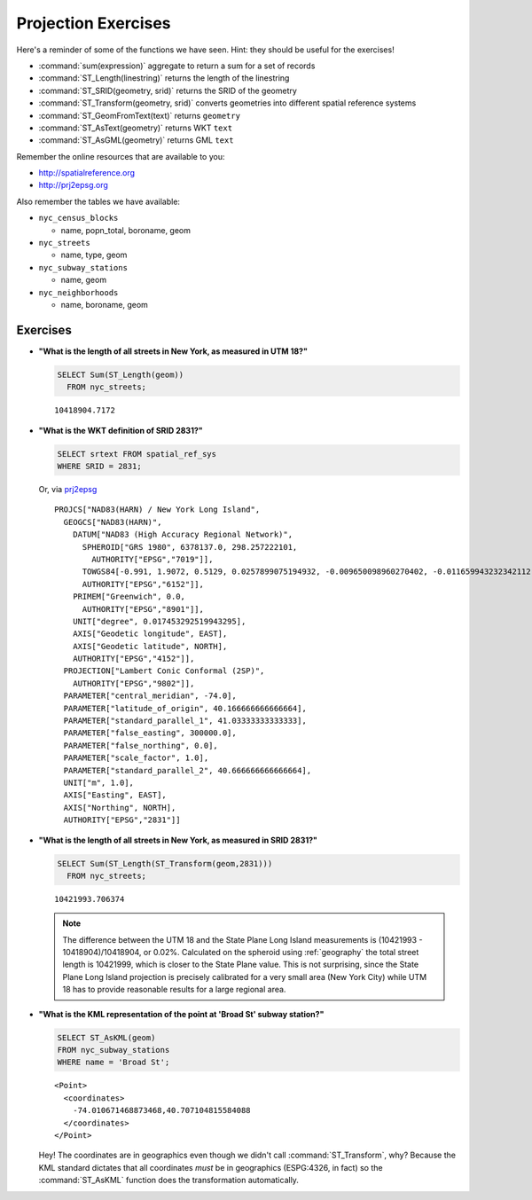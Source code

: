.. _projection_exercises:

Projection Exercises
====================

Here's a reminder of some of the functions we have seen.  Hint: they should be useful for the exercises!

* :command:`sum(expression)` aggregate to return a sum for a set of records
* :command:`ST_Length(linestring)` returns the length of the linestring
* :command:`ST_SRID(geometry, srid)` returns the SRID of the geometry
* :command:`ST_Transform(geometry, srid)` converts geometries into different spatial reference systems
* :command:`ST_GeomFromText(text)` returns ``geometry``
* :command:`ST_AsText(geometry)` returns WKT ``text``
* :command:`ST_AsGML(geometry)` returns GML ``text``

Remember the online resources that are available to you:

* http://spatialreference.org
* http://prj2epsg.org

Also remember the tables we have available:

* ``nyc_census_blocks``

  * name, popn_total, boroname, geom

* ``nyc_streets``

  * name, type, geom

* ``nyc_subway_stations``

  * name, geom

* ``nyc_neighborhoods``

  * name, boroname, geom

Exercises
---------

* **"What is the length of all streets in New York, as measured in UTM 18?"**

  .. code-block:: sql

    SELECT Sum(ST_Length(geom))
      FROM nyc_streets;

  ::

    10418904.7172

* **"What is the WKT definition of SRID 2831?"**

  .. code-block:: sql

    SELECT srtext FROM spatial_ref_sys
    WHERE SRID = 2831;

  Or, via `prj2epsg <http://prj2epsg.org/epsg/2831>`_

  ::

    PROJCS["NAD83(HARN) / New York Long Island",
      GEOGCS["NAD83(HARN)",
        DATUM["NAD83 (High Accuracy Regional Network)",
          SPHEROID["GRS 1980", 6378137.0, 298.257222101,
            AUTHORITY["EPSG","7019"]],
          TOWGS84[-0.991, 1.9072, 0.5129, 0.0257899075194932, -0.009650098960270402, -0.011659943232342112, 0.0],
          AUTHORITY["EPSG","6152"]],
        PRIMEM["Greenwich", 0.0,
          AUTHORITY["EPSG","8901"]],
        UNIT["degree", 0.017453292519943295],
        AXIS["Geodetic longitude", EAST],
        AXIS["Geodetic latitude", NORTH],
        AUTHORITY["EPSG","4152"]],
      PROJECTION["Lambert Conic Conformal (2SP)",
        AUTHORITY["EPSG","9802"]],
      PARAMETER["central_meridian", -74.0],
      PARAMETER["latitude_of_origin", 40.166666666666664],
      PARAMETER["standard_parallel_1", 41.03333333333333],
      PARAMETER["false_easting", 300000.0],
      PARAMETER["false_northing", 0.0],
      PARAMETER["scale_factor", 1.0],
      PARAMETER["standard_parallel_2", 40.666666666666664],
      UNIT["m", 1.0],
      AXIS["Easting", EAST],
      AXIS["Northing", NORTH],
      AUTHORITY["EPSG","2831"]]


* **"What is the length of all streets in New York, as measured in SRID 2831?"**

  .. code-block:: sql

    SELECT Sum(ST_Length(ST_Transform(geom,2831)))
      FROM nyc_streets;

  ::

    10421993.706374

  .. note::

    The difference between the UTM 18 and the State Plane Long Island measurements is (10421993 - 10418904)/10418904, or 0.02%. Calculated on the spheroid using :ref:`geography` the total street length is 10421999, which is closer to the State Plane value. This is not surprising, since the State Plane Long Island projection is precisely calibrated for a very small area (New York City) while UTM 18 has to provide reasonable results for a large regional area.

* **"What is the KML representation of the point at 'Broad St' subway station?"**

  .. code-block:: sql

    SELECT ST_AsKML(geom)
    FROM nyc_subway_stations
    WHERE name = 'Broad St';

  ::

    <Point>
      <coordinates>
        -74.010671468873468,40.707104815584088
      </coordinates>
    </Point>

  Hey! The coordinates are in geographics even though we didn't call :command:`ST_Transform`, why? Because the KML standard dictates that all coordinates *must* be in geographics (ESPG:4326, in fact) so the :command:`ST_AsKML` function does the transformation automatically.
